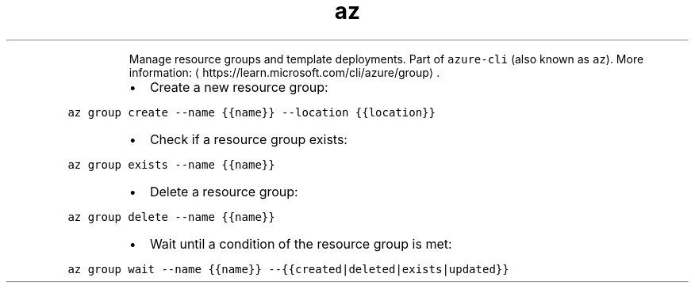 .TH az group
.PP
.RS
Manage resource groups and template deployments.
Part of \fB\fCazure\-cli\fR (also known as \fB\fCaz\fR).
More information: \[la]https://learn.microsoft.com/cli/azure/group\[ra]\&.
.RE
.RS
.IP \(bu 2
Create a new resource group:
.RE
.PP
\fB\fCaz group create \-\-name {{name}} \-\-location {{location}}\fR
.RS
.IP \(bu 2
Check if a resource group exists:
.RE
.PP
\fB\fCaz group exists \-\-name {{name}}\fR
.RS
.IP \(bu 2
Delete a resource group:
.RE
.PP
\fB\fCaz group delete \-\-name {{name}}\fR
.RS
.IP \(bu 2
Wait until a condition of the resource group is met:
.RE
.PP
\fB\fCaz group wait \-\-name {{name}} \-\-{{created|deleted|exists|updated}}\fR
